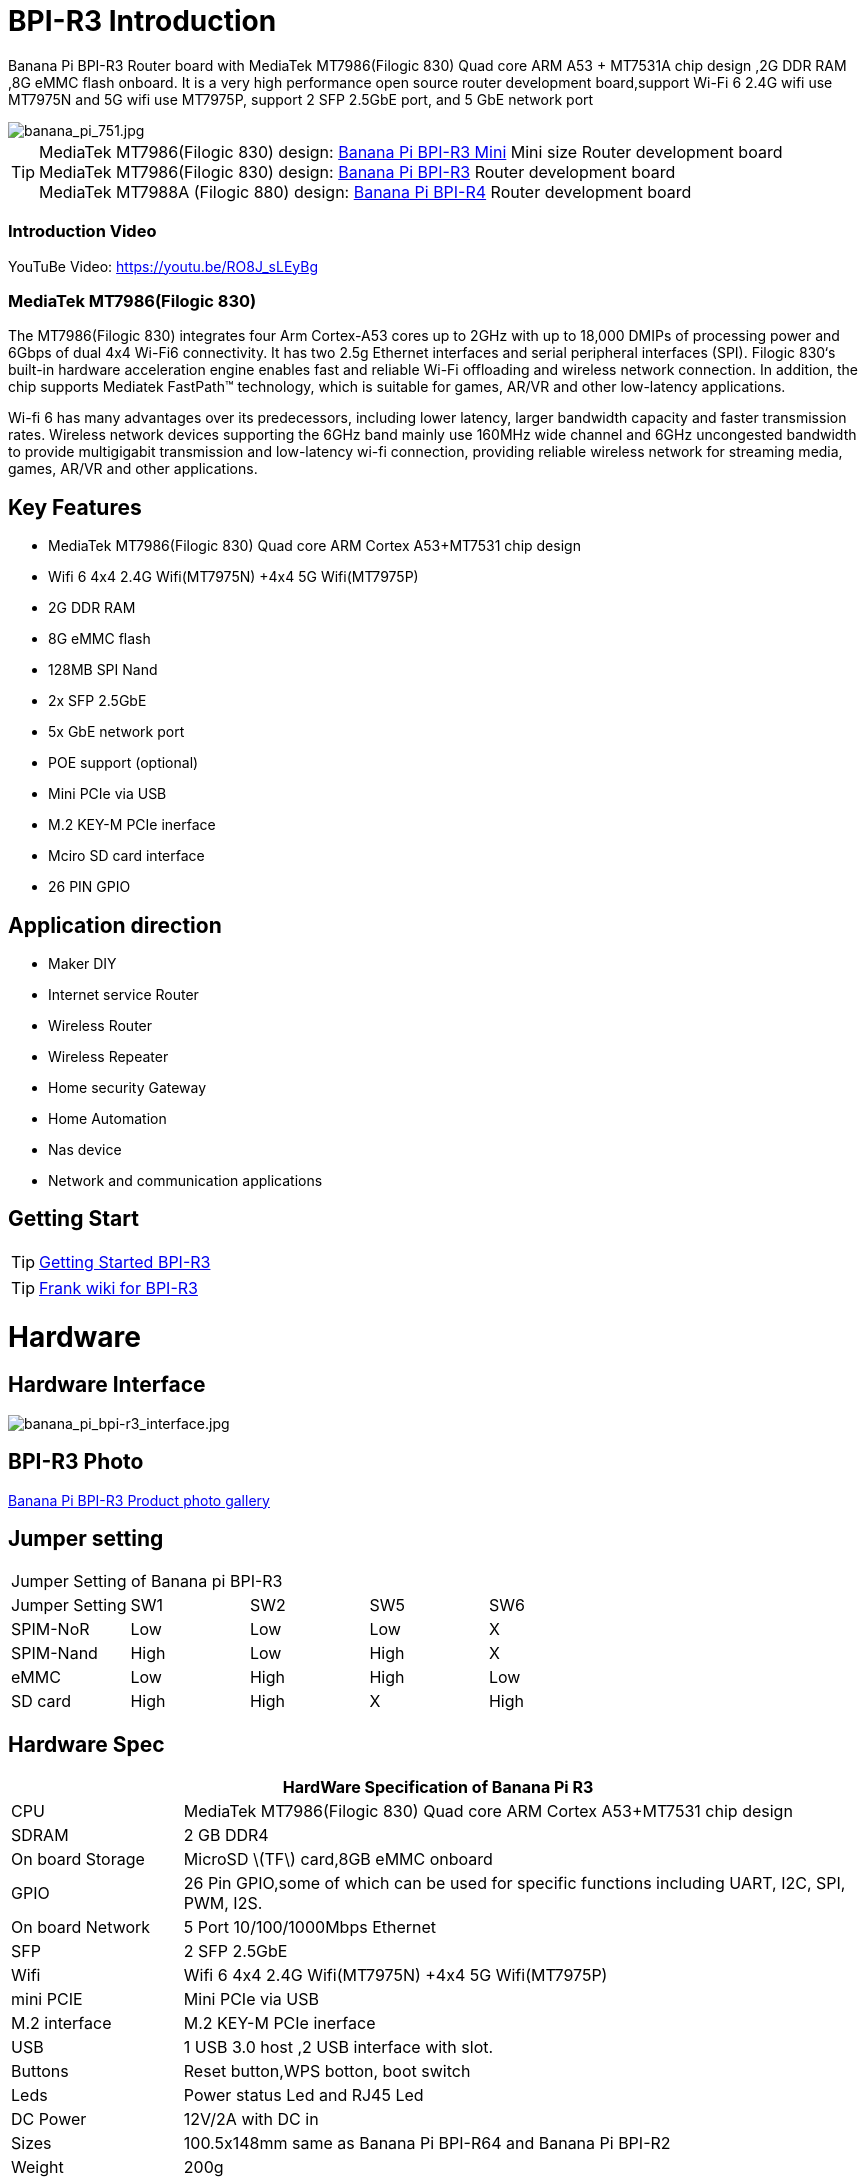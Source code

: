 = BPI-R3 Introduction

Banana Pi BPI-R3 Router board with MediaTek MT7986(Filogic 830) Quad core ARM A53 + MT7531A chip design ,2G DDR RAM ,8G eMMC flash onboard. It is a very high performance open source router development board,support Wi-Fi 6 2.4G wifi use MT7975N and 5G wifi use MT7975P, support 2 SFP 2.5GbE port, and 5 GbE network port

image::/picture/banana_pi_751.jpg[banana_pi_751.jpg]

TIP: MediaTek MT7986(Filogic 830) design: link:/en/BPI-R3_Mini/BananaPi_BPI-R3_Mini[Banana Pi BPI-R3 Mini] Mini size Router development board +
MediaTek MT7986(Filogic 830) design: link:/en/BPI-R3/BananaPi_BPI-R3[Banana Pi BPI-R3] Router development board +
MediaTek MT7988A (Filogic 880) design: link:/en/BPI-R4/BananaPi_BPI-R4[Banana Pi BPI-R4] Router development board

=== Introduction Video

YouTuBe Video: https://youtu.be/RO8J_sLEyBg

=== MediaTek MT7986(Filogic 830)
The MT7986(Filogic 830) integrates four Arm Cortex-A53 cores up to 2GHz with up to 18,000 DMIPs of processing power and 6Gbps of dual 4x4 Wi-Fi6 connectivity. It has two 2.5g Ethernet interfaces and serial peripheral interfaces (SPI). Filogic 830‘s built-in hardware acceleration engine enables fast and reliable Wi-Fi offloading and wireless network connection. In addition, the chip supports Mediatek FastPath™ technology, which is suitable for games, AR/VR and other low-latency applications.

Wi-fi 6 has many advantages over its predecessors, including lower latency, larger bandwidth capacity and faster transmission rates. Wireless network devices supporting the 6GHz band mainly use 160MHz wide channel and 6GHz uncongested bandwidth to provide multigigabit transmission and low-latency wi-fi connection, providing reliable wireless network for streaming media, games, AR/VR and other applications.

== Key Features
- MediaTek MT7986(Filogic 830) Quad core ARM Cortex A53+MT7531 chip design
- Wifi 6 4x4 2.4G Wifi(MT7975N) +4x4 5G Wifi(MT7975P)
- 2G DDR RAM
- 8G eMMC flash
- 128MB SPI Nand
- 2x SFP 2.5GbE
- 5x GbE network port
- POE support (optional)
- Mini PCIe via USB
- M.2 KEY-M PCIe inerface
- Mciro SD card interface
- 26 PIN GPIO

== Application direction
- Maker DIY
- Internet service Router
- Wireless Router
- Wireless Repeater
- Home security Gateway
- Home Automation
- Nas device
- Network and communication applications

== Getting Start

TIP: link:/en/BPI-R3/GettingStarted_BPI-R3[Getting Started BPI-R3]

TIP: link:https://www.fw-web.de/dokuwiki/doku.php?id=en:bpi-r3:start[Frank wiki for BPI-R3]

= Hardware
== Hardware Interface

image::/picture/banana_pi_bpi-r3_interface.jpg[banana_pi_bpi-r3_interface.jpg]

== BPI-R3 Photo

link:/en/BPI-R3/Photo_BPI-R3[Banana Pi BPI-R3 Product photo gallery]

== Jumper setting
|=====
5+|Jumper Setting of Banana pi BPI-R3
| Jumper Setting	| SW1	 | SW2	| SW5	 | SW6
| SPIM-NoR        | Low	 | Low	| Low	 | X
| SPIM-Nand	      | High | Low	| High | X
| eMMC	          | Low	 | High	| High | Low
| SD card	        | High | High	| X	   | High
|=====

== Hardware Spec

[options="header",cols="1,4"]
|=====
2+| **HardWare Specification of Banana Pi R3**
| CPU              | MediaTek MT7986(Filogic 830) Quad core ARM Cortex A53+MT7531 chip design 
| SDRAM            | 2 GB DDR4
| On board Storage | MicroSD \(TF\) card,8GB eMMC onboard 
| GPIO             | 26 Pin GPIO,some of which can be used for specific functions including UART, I2C, SPI, PWM, I2S. 
| On board Network | 5 Port 10/100/1000Mbps Ethernet
| SFP              | 2 SFP 2.5GbE
| Wifi             | Wifi 6 4x4 2.4G Wifi(MT7975N) +4x4 5G Wifi(MT7975P)
| mini PCIE        | Mini PCIe via USB
| M.2 interface    | M.2 KEY-M PCIe inerface
| USB              | 1 USB 3.0 host ,2 USB interface with slot.
| Buttons          | Reset button,WPS botton, boot switch
| Leds             | Power status Led and RJ45 Led
| DC Power         | 12V/2A with DC in
| Sizes            | 100.5x148mm same as Banana Pi BPI-R64 and Banana Pi BPI-R2
| Weight           | 200g
|=====

== Accessories

=== 4G
BPI-R3 can use Quectel EC25E minipcie-slot

=== SFP
Notice:

The SFP serdes of R3 are fixed 2.5Gbase-X, so only SFP that support this protocol can be used.

And there is no debugging insertion detection function, so there will be no prompt when inserting any SFP module.

image::/picture/r3-sfp-1000.png[r3-sfp-1000.png]

The SFPs we have tested that work are as follows:

. 2.5G Copper: SFP-2.5G-T-R-RM
. 2.5G Optical Fiber: SFP-2.5G-BX0-U/SFP-2.5G-BX0-D
. TP-LINK 2.5G Copper: TL-SM410U
. TP-LINK 2.5G Optical Fiber: TL-SM411LSA-500m/TL-SM411LSA-500m

**Easy to buy:** +
**SFP Copper Module：**

- SINOVOIP Aliexpress Shop: https://www.aliexpress.com/item/3256805015251590.html?gatewayAdapt=4itemAdapt

- Bipai Aliexpress Shop: https://www.aliexpress.com/item/3256805015329676.html?gatewayAdapt=4itemAdapt

- Taobao Shop: https://item.taobao.com/item.htm?spm=a1z10.5-c-s.w4002-25059194413.19.12722367QBRXCJ&id=702147676760

**SFP Fibre Module：**

- SINOVOIP Aliexpress Shop: https://www.aliexpress.com/item/3256805416517044.html?gatewayAdapt=4itemAdapt

- Bipai Aliexpress Shop: https://www.aliexpress.com/item/3256805416773989.html?gatewayAdapt=4itemAdapt

- Taobao Shop: https://item.taobao.com/item.htm?id=719557580139&spm=a1z10.5-c-s.w4002-25059194413.21.12722367QBRXCJ



=== WIFI6e
ASIA.RF AW7916-NPD:

Module: WiFi6E 3000 802.11ax G-band 2T2R and A-band 3T3R 2ss Dual Bands Dual Concurrents mPCIe Card AW7916-NPD(With BPI-M.2 to mPCIe Adapter)

WiFi6E Module: https://asiarf.com/product/wi-fi-6e-mini-pcie-module-mt7916-aw7916-npd/

BPI-M.2 to mPCIe Adapter:

image::/picture/bpi-r3_wifi6_module_2.jpg[bpi-r3_wifi6_module_2.jpg]
image::/picture/bpi-r3_wifi6_module.jpg[bpi-r3_wifi6_module.jpg]
image::/picture/r3_7916npd_ifconfig.png[r3_7916npd_ifconfig.png]

Test Items:

As Client:

image::/picture/r3_7916npd_client_iperf3.png[r3_7916npd_client_iperf3.png]

**Easy to buy:** 

- SINOVOIP Aliexpress Shop: https://www.aliexpress.com/item/3256806501559230.html?gatewayAdapt=4itemAdapt

- Bipai Aliexpress Shop: https://www.aliexpress.com/item/3256806501611160.html?gatewayAdapt=4itemAdapt

- Taobao Shop: https://item.taobao.com/item.htm?spm=a1z10.5-c-s.w4002-25059194413.25.12722367QBRXCJ&id=773626754788


=== FAN

link:https://docs.banana-pi.org/en/BPI-R3/GettingStarted_BPI-R3#_pwm_fan_control[PWM FAN control]


**Easy to buy:** 

- SINOVOIP Aliexpress Shop: https://www.aliexpress.com/item/3256805581533519.html?gatewayAdapt=4itemAdapt

- Bipai Aliexpress Shop: https://www.aliexpress.com/item/3256805581539217.html?gatewayAdapt=4itemAdapt

- Taobao Shop: https://item.taobao.com/item.htm?ft=t&id=726562119098


=== POE

We have reserved a POE interface in BPI-R3, which can be customized if you have needs.

Add a network management chip, solder the POE module, and replace the 2.5G SFP WAN interface with RJ45 (power is provided through this network port)

image::/bpi-r3/banana_pi_bpi-r3_with_poe.jpg[banana_pi_bpi-r3_with_poe.jpg]

= Development
== Source Code
TIP: Official BPI-R3 kernel v5.15 + firmware repo:
https://github.com/BPI-SINOVOIP/BPI-R3-bsp-5.15

TIP: Official OpenWrt 21.02 for BPI-R3 repo: https://github.com/BPI-SINOVOIP/BPI-R3-OPENWRT-V21.02.3 

Instructions: https://forum.banana-pi.org/t/banana-pi-bpi-r3-openwrt-image/13236/4 

Baidu link: https://pan.baidu.com/s/1JSQ7wJTCeK4JqWR_XB-LLQ?pwd=6vdb (Pincode: 6vdb) 

Google link: https://drive.google.com/file/d/13nQMfM0_XTyWcILhNxv_9E4TIvb65RI0/view?usp=sharing

TIP: Frank’s U-Boot repo:
https://github.com/frank-w/u-boot/tree/2023-04-bpi

TIP: Frank’s BPI-R3 kernel v6.1 repo
https://github.com/frank-w/BPI-Router-Linux/tree/6.1-main

TIP: Unofficial wiki (English): https://wiki.fw-web.de/doku.php?id=en:bpi-r3:start

== Resources

TIP: BPI-R3 DXF file :
https://drive.google.com/drive/folders/1D3-N__7hz41FS2pXkjgeeX3v-GqnHzi_?usp=sharing

TIP: BPI-R3 schematic diagram

Baidu Cloud: https://pan.baidu.com/s/1-GJNHAqNy7-JFTx22uoSfQ?pwd=8888 (pincode:8888)

Google Drive: https://drive.google.com/file/d/1ED2z_e01Y0e6LDzMC_vLhCsTHEZTGwcg/view?usp=sharing

TIP: MT7986A_Datasheet_1.15 : https://drive.google.com/file/d/1t_nuPTeoAcFb1dmEe4kJVlLWdHcAA6OB/view?usp=sharing

TIP: MT7986A_Reference_Manual_for_BPI-R3 : https://drive.google.com/file/d/1biSJmxnIpNzQroYDg9mtPtSTAv4i0DFf/view?usp=sharing

TIP: [Tutorial] Build, customize and use MediaTek open-source U-Boot and ATF : https://forum.banana-pi.org/t/tutorial-build-customize-and-use-mediatek-open-source-u-boot-and-atf/13785

TIP: BPI-R3 OpenSource Routerboard how to burn and test image: https://www.youtube.com/watch?v=Xaf_SC7fPDM

TIP: BPI-R3 CE,FCC,RoHS certificate : https://banana-pi.org/en/bpi-honor/

TIP: Banana Pi BPI-R3 Review: Details, Pricing, & Features : https://androidpimp.com/embedded/banana-pi-bpi-r3-router-board/?fbclid=IwAR1G4cEco5iULwKG-C-n8MIiWOWZMhPborqmCzS2d3KIHx-eNQS-54lZnps

TIP: Update OpenWrt to 22.03.3 SNAPSHOT: https://forum.banana-pi.org/t/bananapi-bpi-r3-update-openwrt-to-22-03-3-snapshot/14984

TIP: 3D printed cases: https://forum.banana-pi.org/t/banana-bpi-r3-3d-printed-case/14246/43

TIP: Cooling solutions topic: https://forum.banana-pi.org/t/bpi-r3-running-hot/14750

TIP: Bananapi R3 review with WiFi / CPU benchmarks and power consumption numbers: https://wiki.junicast.de/en/junicast/review/bananapi-BPI-R3

TIP: [BPI-R2/R64/R3] OpenWrt built on devices : https://openwrt.org/docs/guide-developer/toolchain/building_openwrt_on_openwrt

TIP: [Tutorial] Reworking BPI-R3 nand Flash: https://forum.banana-pi.org/t/tutorial-reworking-bpi-r3-nand-flash/15492

TIP: BananaPi BPI-R3, now with ROOTer support!: https://wirelessjoint.com/viewtopic.php?t=3852

TIP: OpenWRT official for Sinovoip BananaPi BPi R3: https://openwrt.org/toh/sinovoip/bananapi_bpi-r3

TIP: Setting up the Banana-R3 with OpenWRT: https://uglyscale.press/2023/09/13/setup-the-banana-r3-with-openwrt/

TIP: OpenWRT official support : https://openwrt.org/toh/sinovoip/bananapi_bpi-r3


= System Image
== OpenWRT

NOTE: Latest official OpenWRT snapshot image:

https://firmware-selector.openwrt.org/?version=SNAPSHOT&target=mediatek%2Ffilogic&id=bananapi_bpi-r3

Discuss on OpenWRT forum: https://forum.openwrt.org/t/openwrt-support-for-banana-pi-bpi-r3/154294

NOTE: 2022-07-20 udptae BPI-R3 OpenWRT 21.02 linux kernel 5.4, wifi 6 2.4G and 5G mac80211 opensource wifi driver working fine support nand flash ,SD card ,eMMC flash boot. for BPI-R3 production version hardware

Google Drive: https://drive.google.com/file/d/13nQMfM0_XTyWcILhNxv_9E4TIvb65RI0/view?usp=share_link

Baidu Cloud: https://pan.baidu.com/s/1-5tqHEacMw1wlTSEK1ey9A?pwd=8888 (pincode: 8888)

NOTE: 2022-06-01udptae BPI-R3 OpenWRT 21.02 linux kernel 5.4, wifi 6 2.4G and 5G working fine support nand flash ,SD card ,eMMC flash boot. for BPI-R3 production version hardware

Google drive : https://drive.google.com/file/d/18_xst-diDdCg7CeSum1M5FDbbo31jFJq/view?usp=drivesdk

Baidu link: https://pan.baidu.com/s/1idqU1-bB4XD1LTGDAJxRGA?pwd=chez Pincode: chez

Discuss on forum : https://forum.banana-pi.org/t/banana-pi-bpi-r3-openwrt-image/13236

NOTE: 2022-09-28 udptae BPI-R3 OpenWRT 21.02 linux kernel 5.4, wifi 6 2.4G and 5G working fine support nand flash ,SD card ,eMMC flash boot, support EC25 LTE 4G +
Modules for BPI-R3 production version hardware

Google drive: https://drive.google.com/file/d/1oNcnIl8bDla9pPWUd-TFPXXphsCMsJt0/view?usp=sharing

Baidu link: https://pan.baidu.com/s/1v4sKfAuax3AfHNtp_2RP_g?pwd=mebq (Pincode: mebq)

== Linux

=== Ubuntu

NOTE: 2022-12-18-ubuntu-22.04-server-bpi-r3-aarch64-sd-emmc.img

Baidu Cloud: https://pan.baidu.com/s/1PajBEeFkgzgBdmJa5KpHpA?pwd=8888 (pincode: 8888)

Google Drive: https://drive.google.com/file/d/1m9TFmnICj45b61evvmz9ja0g7kH641SG/view?usp=share_link

User/Password:bpi/bananapi,root/bananapi

=== Debian

NOTE: [BPI-R3] Debian Bullseye Image, this image is share by Frank:

https://forum.banana-pi.org/t/bpi-r3-debian-bullseye-image/14541

NOTE: 2022-12-18-debian-11-bullseye-lite-bpi-r3-5.15-sd-emmc.img, Kernel 5.15.77

Baidu Cloud: https://pan.baidu.com/s/195HeMXjK-rmCEZTnYBCndA?pwd=8888 (pincode: 8888)

Google Drive: https://drive.google.com/file/d/1NRR1hKsv6vE1bHOyRjcCGiHgmgaRxt72/view?usp=share_link

NOTE: 2022-12-18-debian-10-buster-lite-bpi-r3-5.15-sd-emmc.img, Kernel 5.15.77

Baidu Cloud: https://pan.baidu.com/s/1_OGb8ZMF4pWIbaKJ0z2JsA?pwd=8888 (pincode: 8888)

Google Drive: https://drive.google.com/file/d/1Q9ZSCZ8_ZI6o5SG4_iOn-mQUaci6Qfrt/view?usp=share_link

== Third part image

=== Frank’s image

NOTE: Frank’s Debian Bullseye image: https://forum.banana-pi.org/t/bpi-r3-debian-bullseye-image/14541

NOTE: Frank’s Ubuntu 22.04 image:
https://forum.banana-pi.org/t/bpi-r3-ubuntu-22-04-image/14956

=== Arch linux

NOTE: Image: https://forum.banana-pi.org/t/bpi-r3-imagebuilder-r3-archlinux-ready-for-testing/15089

= FAQ
**Failed to save the configuration**

Enter "mtd erase /dev/mtd10"


= Easy to buy

WARNING: SINOVOIP Aliexpress Shop: https://www.aliexpress.us/item/3256804530142161.html

WARNING: Bipai Aliexpress Shop: https://www.aliexpress.us/item/3256804530395673.html

WARNING: Taobao Shop: https://shop108780008.taobao.com/category-1696287007.htm

WARNING: OEM&ODM, please contact: judyhuang@banana-pi.com
